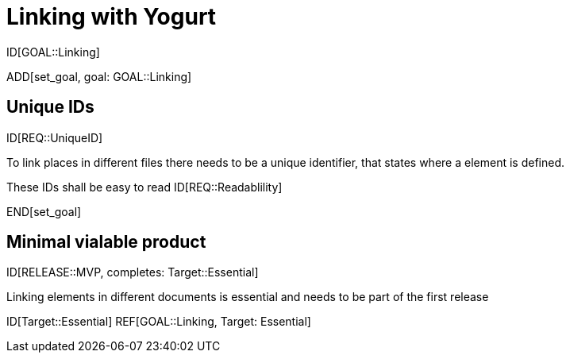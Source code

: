= Linking with Yogurt

ID[GOAL::Linking]

ADD[set_goal, goal: GOAL::Linking]

== Unique IDs
ID[REQ::UniqueID]

To link places in different files there needs to be a 
unique identifier, that states where a element is defined.

These IDs shall be easy to read
ID[REQ::Readablility]

END[set_goal]

== Minimal vialable product

ID[RELEASE::MVP, completes: Target::Essential]

Linking elements in different documents is essential and needs to be part of the first release

ID[Target::Essential] REF[GOAL::Linking, Target: Essential]
